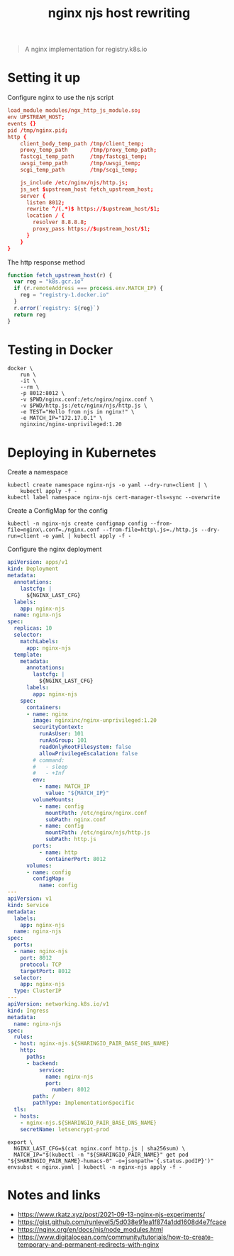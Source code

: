 #+TITLE: nginx njs host rewriting

#+begin_quote
A nginx implementation for registry.k8s.io
#+end_quote

* Setting it up
Configure nginx to use the njs script
#+begin_src conf :tangle ./nginx.conf
load_module modules/ngx_http_js_module.so;
env UPSTREAM_HOST;
events {}
pid /tmp/nginx.pid;
http {
    client_body_temp_path /tmp/client_temp;
    proxy_temp_path       /tmp/proxy_temp_path;
    fastcgi_temp_path     /tmp/fastcgi_temp;
    uwsgi_temp_path       /tmp/uwsgi_temp;
    scgi_temp_path        /tmp/scgi_temp;

    js_include /etc/nginx/njs/http.js;
    js_set $upstream_host fetch_upstream_host;
    server {
      listen 8012;
      rewrite ^/(.*)$ https://$upstream_host/$1;
      location / {
        resolver 8.8.8.8;
        proxy_pass https://$upstream_host/$1;
      }
    }
}
#+end_src

The http response method
#+begin_src javascript :tangle ./http.js
function fetch_upstream_host(r) {
  var reg = "k8s.gcr.io"
  if (r.remoteAddress === process.env.MATCH_IP) {
    reg = "registry-1.docker.io"
  }
  r.error(`registry: ${reg}`)
  return reg
}
#+end_src

* Testing in Docker
#+begin_src tmate :window nginx
docker \
    run \
    -it \
    --rm \
    -p 8012:8012 \
    -v $PWD/nginx.conf:/etc/nginx/nginx.conf \
    -v $PWD/http.js:/etc/nginx/njs/http.js \
    -e TEST="Hello from njs in nginx!" \
    -e MATCH_IP="172.17.0.1" \
    nginxinc/nginx-unprivileged:1.20
#+end_src

* Deploying in Kubernetes
Create a namespace
#+begin_src shell
kubectl create namespace nginx-njs -o yaml --dry-run=client | \
    kubectl apply -f -
kubectl label namespace nginx-njs cert-manager-tls=sync --overwrite
#+end_src

#+RESULTS:
#+begin_example
namespace/nginx-njs created
namespace/nginx-njs labeled
#+end_example

Create a ConfigMap for the config
#+BEGIN_SRC shell :results silent
kubectl -n nginx-njs create configmap config --from-file=nginx\.conf=./nginx.conf --from-file=http\.js=./http.js --dry-run=client -o yaml | kubectl apply -f -
#+END_SRC

Configure the nginx deployment
#+begin_src yaml :tangle ./nginx.yaml
apiVersion: apps/v1
kind: Deployment
metadata:
  annotations:
    lastcfg: |
      ${NGINX_LAST_CFG}
  labels:
    app: nginx-njs
  name: nginx-njs
spec:
  replicas: 10
  selector:
    matchLabels:
      app: nginx-njs
  template:
    metadata:
      annotations:
        lastcfg: |
          ${NGINX_LAST_CFG}
      labels:
        app: nginx-njs
    spec:
      containers:
      - name: nginx
        image: nginxinc/nginx-unprivileged:1.20
        securityContext:
          runAsUser: 101
          runAsGroup: 101
          readOnlyRootFilesystem: false
          allowPrivilegeEscalation: false
        # command:
        #   - sleep
        #   - +Inf
        env:
          - name: MATCH_IP
            value: "${MATCH_IP}"
        volumeMounts:
          - name: config
            mountPath: /etc/nginx/nginx.conf
            subPath: nginx.conf
          - name: config
            mountPath: /etc/nginx/njs/http.js
            subPath: http.js
        ports:
          - name: http
            containerPort: 8012
      volumes:
      - name: config
        configMap:
          name: config
---
apiVersion: v1
kind: Service
metadata:
  labels:
    app: nginx-njs
  name: nginx-njs
spec:
  ports:
  - name: nginx-njs
    port: 8012
    protocol: TCP
    targetPort: 8012
  selector:
    app: nginx-njs
  type: ClusterIP
---
apiVersion: networking.k8s.io/v1
kind: Ingress
metadata:
  name: nginx-njs
spec:
  rules:
  - host: nginx-njs.${SHARINGIO_PAIR_BASE_DNS_NAME}
    http:
      paths:
      - backend:
          service:
            name: nginx-njs
            port:
              number: 8012
        path: /
        pathType: ImplementationSpecific
  tls:
  - hosts:
    - nginx-njs.${SHARINGIO_PAIR_BASE_DNS_NAME}
    secretName: letsencrypt-prod
#+end_src

#+BEGIN_SRC shell :results silent
export \
  NGINX_LAST_CFG=$(cat nginx.conf http.js | sha256sum) \
  MATCH_IP="$(kubectl -n "${SHARINGIO_PAIR_NAME}" get pod "${SHARINGIO_PAIR_NAME}-humacs-0" -o=jsonpath='{.status.podIP}')"
envsubst < nginx.yaml | kubectl -n nginx-njs apply -f -
#+END_SRC

* Notes and links
- https://www.rkatz.xyz/post/2021-09-13-nginx-njs-experiments/
- https://gist.github.com/runlevel5/5d038e91ea1f874a1dd1608d4e7fcace
- https://nginx.org/en/docs/njs/node_modules.html
- https://www.digitalocean.com/community/tutorials/how-to-create-temporary-and-permanent-redirects-with-nginx
